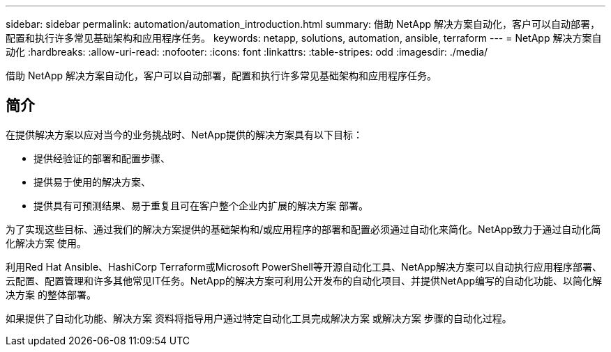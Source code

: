 ---
sidebar: sidebar 
permalink: automation/automation_introduction.html 
summary: 借助 NetApp 解决方案自动化，客户可以自动部署，配置和执行许多常见基础架构和应用程序任务。 
keywords: netapp, solutions, automation, ansible, terraform 
---
= NetApp 解决方案自动化
:hardbreaks:
:allow-uri-read: 
:nofooter: 
:icons: font
:linkattrs: 
:table-stripes: odd
:imagesdir: ./media/


[role="lead"]
借助 NetApp 解决方案自动化，客户可以自动部署，配置和执行许多常见基础架构和应用程序任务。



== 简介

在提供解决方案以应对当今的业务挑战时、NetApp提供的解决方案具有以下目标：

* 提供经验证的部署和配置步骤、
* 提供易于使用的解决方案、
* 提供具有可预测结果、易于重复且可在客户整个企业内扩展的解决方案 部署。


为了实现这些目标、通过我们的解决方案提供的基础架构和/或应用程序的部署和配置必须通过自动化来简化。NetApp致力于通过自动化简化解决方案 使用。

利用Red Hat Ansible、HashiCorp Terraform或Microsoft PowerShell等开源自动化工具、NetApp解决方案可以自动执行应用程序部署、云配置、配置管理和许多其他常见IT任务。NetApp的解决方案可利用公开发布的自动化项目、并提供NetApp编写的自动化功能、以简化解决方案 的整体部署。

如果提供了自动化功能、解决方案 资料将指导用户通过特定自动化工具完成解决方案 或解决方案 步骤的自动化过程。
